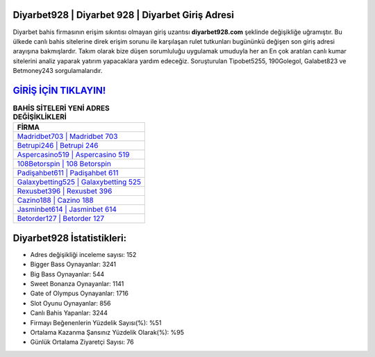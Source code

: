 ﻿Diyarbet928 | Diyarbet 928 | Diyarbet Giriş Adresi
===================================

.. image:: images/diyarbet-giris.jpg
   :width: 600
   
Diyarbet bahis firmasının erişim sıkıntısı olmayan giriş uzantısı **diyarbet928.com** şeklinde değişikliğe uğramıştır. Bu ülkede canlı bahis sitelerine direk erişim sorunu ile karşılaşan rulet tutkunları bugününkü değişen son giriş adresi arayışına bakmışlardır. Takım olarak bize düşen sorumluluğu uygulamak umuduyla her an En çok aratılan canlı kumar sitelerini analiz yaparak yatırım yapacaklara yardım edeceğiz. Soruşturulan Tipobet5255, 190Golegol, Galabet823 ve Betmoney243 sorgulamalarıdır.

`GİRİŞ İÇİN TIKLAYIN! <https://cutt.ly/QwVVg2Vk>`_
==============

.. list-table:: **BAHİS SİTELERİ YENİ ADRES DEĞİŞİKLİKLERİ**
   :widths: 100
   :header-rows: 1

   * - FİRMA
   * - `Madridbet703 | Madridbet 703 <madridbet703-madridbet-703-madridbet-giris-adresi.html>`_
   * - `Betrupi246 | Betrupi 246 <betrupi246-betrupi-246-betrupi-giris-adresi.html>`_
   * - `Aspercasino519 | Aspercasino 519 <aspercasino519-aspercasino-519-aspercasino-giris-adresi.html>`_	 
   * - `108Betorspin | 108 Betorspin <108betorspin-108-betorspin-betorspin-giris-adresi.html>`_	 
   * - `Padişahbet611 | Padişahbet 611 <padisahbet611-padisahbet-611-padisahbet-giris-adresi.html>`_ 
   * - `Galaxybetting525 | Galaxybetting 525 <galaxybetting525-galaxybetting-525-galaxybetting-giris-adresi.html>`_
   * - `Rexusbet396 | Rexusbet 396 <rexusbet396-rexusbet-396-rexusbet-giris-adresi.html>`_	 
   * - `Cazino188 | Cazino 188 <cazino188-cazino-188-cazino-giris-adresi.html>`_
   * - `Jasminbet614 | Jasminbet 614 <jasminbet614-jasminbet-614-jasminbet-giris-adresi.html>`_
   * - `Betorder127 | Betorder 127 <betorder127-betorder-127-betorder-giris-adresi.html>`_
	 
Diyarbet928 İstatistikleri:
===================================	 
* Adres değişikliği inceleme sayısı: 152
* Bigger Bass Oynayanlar: 3241
* Big Bass Oynayanlar: 544
* Sweet Bonanza Oynayanlar: 1141
* Gate of Olympus Oynayanlar: 1716
* Slot Oyunu Oynayanlar: 856
* Canlı Bahis Yapanlar: 3244
* Firmayı Beğenenlerin Yüzdelik Sayısı(%): %51
* Ortalama Kazanma Şansınız Yüzdelik Olarak(%): %95
* Günlük Ortalama Ziyaretçi Sayısı: 76
